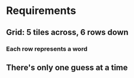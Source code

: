 * Requirements
** Grid: 5 tiles across, 6 rows down
*** Each row represents a word
** There's only one guess at a time
